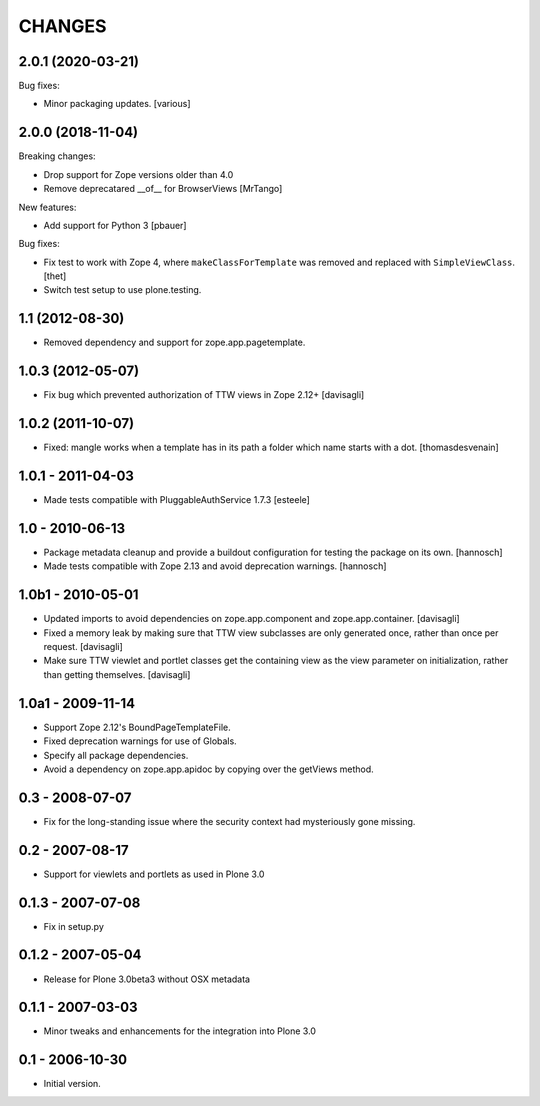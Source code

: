 CHANGES
=======

2.0.1 (2020-03-21)
------------------

Bug fixes:

- Minor packaging updates.  [various]


2.0.0 (2018-11-04)
------------------

Breaking changes:

- Drop support for Zope versions older than 4.0

- Remove deprecatared __of__ for BrowserViews
  [MrTango]

New features:

- Add support for Python 3
  [pbauer]

Bug fixes:

- Fix test to work with Zope 4, where ``makeClassForTemplate`` was removed and replaced with ``SimpleViewClass``.
  [thet]

- Switch test setup to use plone.testing.


1.1 (2012-08-30)
----------------

- Removed dependency and support for zope.app.pagetemplate.


1.0.3 (2012-05-07)
------------------

- Fix bug which prevented authorization of TTW views in Zope 2.12+
  [davisagli]

1.0.2 (2011-10-07)
------------------

- Fixed: mangle works when a template has in its path
  a folder which name starts with a dot.
  [thomasdesvenain]

1.0.1 - 2011-04-03
------------------

- Made tests compatible with PluggableAuthService 1.7.3
  [esteele]

1.0 - 2010-06-13
----------------

- Package metadata cleanup and provide a buildout configuration for testing
  the package on its own.
  [hannosch]

- Made tests compatible with Zope 2.13 and avoid deprecation warnings.
  [hannosch]

1.0b1 - 2010-05-01
------------------

- Updated imports to avoid dependencies on zope.app.component and
  zope.app.container.
  [davisagli]

- Fixed a memory leak by making sure that TTW view subclasses are only
  generated once, rather than once per request.
  [davisagli]

- Make sure TTW viewlet and portlet classes get the containing view as the
  view parameter on initialization, rather than getting themselves.
  [davisagli]

1.0a1 - 2009-11-14
------------------

- Support Zope 2.12's BoundPageTemplateFile.

- Fixed deprecation warnings for use of Globals.

- Specify all package dependencies.

- Avoid a dependency on zope.app.apidoc by copying over the getViews method.

0.3 - 2008-07-07
----------------

- Fix for the long-standing issue where the security context had mysteriously
  gone missing.

0.2 - 2007-08-17
----------------

- Support for viewlets and portlets as used in Plone 3.0

0.1.3 - 2007-07-08
------------------

- Fix in setup.py

0.1.2 - 2007-05-04
------------------

- Release for Plone 3.0beta3 without OSX metadata

0.1.1 - 2007-03-03
------------------

- Minor tweaks and enhancements for the integration into Plone 3.0

0.1 - 2006-10-30
----------------

- Initial version.
